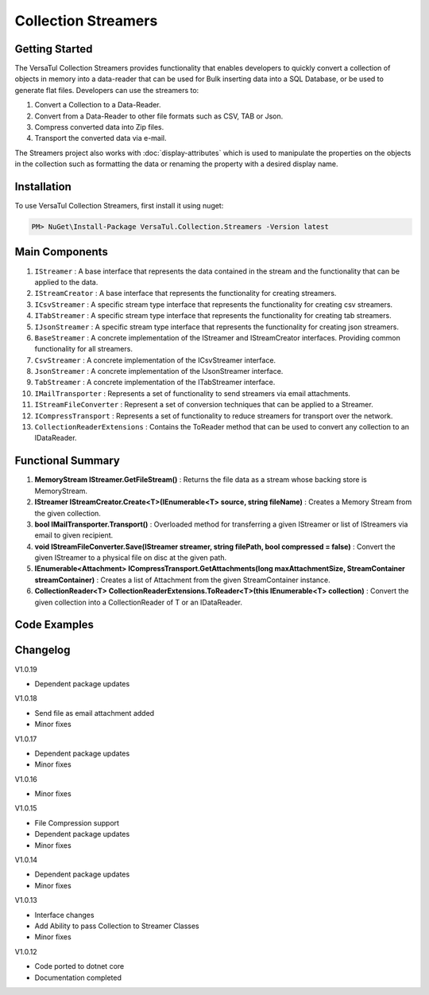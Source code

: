 Collection Streamers
====================

Getting Started
----------------
The VersaTul Collection Streamers provides functionality that enables developers to quickly convert a collection of objects in memory into a data-reader that can be used for Bulk inserting data into a SQL Database, or be used to generate flat files.
Developers can use the streamers to:

#. Convert a Collection to a Data-Reader.
#. Convert from a Data-Reader to other file formats such as CSV, TAB or Json.
#. Compress converted data into Zip files.
#. Transport the converted data via e-mail.

The Streamers project also works with :doc:`display-attributes` which is used to manipulate the properties on the objects in the collection such as formatting the data or renaming the property with a desired display name.

Installation
------------

To use VersaTul Collection Streamers, first install it using nuget:

.. code-block:: console
    
    PM> NuGet\Install-Package VersaTul.Collection.Streamers -Version latest

Main Components
----------------
#. ``IStreamer`` : A base interface that represents the data contained in the stream and the functionality that can be applied to the data.
#. ``IStreamCreator`` : A base interface that represents the functionality for creating streamers.
#. ``ICsvStreamer`` : A specific stream type interface that represents the functionality for creating csv streamers.
#. ``ITabStreamer`` : A specific stream type interface that represents the functionality for creating tab streamers.
#. ``IJsonStreamer`` : A specific stream type interface that represents the functionality for creating json streamers.
#. ``BaseStreamer`` : A concrete implementation of the IStreamer and IStreamCreator interfaces. Providing common functionality for all streamers.
#. ``CsvStreamer`` : A concrete implementation of the ICsvStreamer interface.
#. ``JsonStreamer`` : A concrete implementation of the IJsonStreamer interface.
#. ``TabStreamer`` : A concrete implementation of the ITabStreamer interface.
#. ``IMailTransporter`` : Represents a set of functionality to send streamers via email attachments.
#. ``IStreamFileConverter`` : Represent a set of conversion techniques that can be applied to a Streamer.
#. ``ICompressTransport`` : Represents a set of functionality to reduce streamers for transport over the network.
#. ``CollectionReaderExtensions`` : Contains the ToReader method that can be used to convert any collection to an IDataReader.

Functional Summary
------------------
#. **MemoryStream IStreamer.GetFileStream()** : Returns the file data as a stream whose backing store is MemoryStream.
#. **IStreamer IStreamCreator.Create<T>(IEnumerable<T> source, string fileName)** : Creates a Memory Stream from the given collection.
#. **bool IMailTransporter.Transport()** : Overloaded method for transferring a given IStreamer or list of IStreamers via email to given recipient.
#. **void IStreamFileConverter.Save(IStreamer streamer, string filePath, bool compressed = false)** : Convert the given IStreamer to a physical file on disc at the given path.
#. **IEnumerable<Attachment> ICompressTransport.GetAttachments(long maxAttachmentSize, StreamContainer streamContainer)** : Creates a list of Attachment from the given StreamContainer instance.
#. **CollectionReader<T> CollectionReaderExtensions.ToReader<T>(this IEnumerable<T> collection)** : Convert the given collection into a CollectionReader of T or an IDataReader.

Code Examples
-------------

.. code-block:: c#
    :caption: Simple Example of CsvStreamer.

    using VersaTul.Collection.Streamers;
    using VersaTul.Collection.Streamers.Compressions;
    using VersaTul.Collection.Streamers.Converters;
    using VersaTul.Compression;
    using VersaTul.Handler.File;
    using VersaTul.Object.Converters;
    using VersaTul.Utilities;

    namespace CollectionStreamers
    {
        class Program
        {
            static void Main(string[] args)
            {
                // Create N number of data model
                var people = GetPeople(1000);

                // Create Needed Instances
                var directoryWrapper = new DirectoryWrapper();
                var utility = new CommonUtility();
                var flattener = new Flattener();
                var zipper = new Zipper(new Archiver());
                var compressor = new Compressor(zipper);
                var fileUtil = new FileUtility(directoryWrapper, directoryWrapper);
                var fileConvert = new FileConverter(fileUtil, compressor);

                // Creating the CsvStreamer Instance
                var csvStreamer = new CsvStreamer(utility, fileUtil, flattener);

                // Create CSV from given people collection
                var csv = csvStreamer.Create(people, "people");

                // Save csv to Path
                fileConvert.Save(csv, "C:\\your\\file\\path\\here\\", false);
            }

            // Helper method for generating list of data model.
            private static IEnumerable<Person> GetPeople(int amount)
            {
                var people = new List<Person>(amount);
                var names = new[]
                {
                    "John Doe",
                    "Jane Smith",
                    "Susan Williams",
                    "Mike Burger",
                    "Joe Williams",
                    "Timmy Smith",
                    "Lisa Ray",
                    "Stanley Smith",
                    "Sam Jones",
                };

                for (int i = 0; i < amount; i++)
                {
                    people.Add(new Person
                    {
                        Age = i + 10,
                        Name = CommonUtil.RandomSampler(names),
                        AccountBalance = (100.99m * i),
                        BestFriend = CommonUtil.RandomSampler(people)
                    });
                }

                return people;
            }
        }

        // Data Model
        public class Person
        {
            public int Age { get; set; }
            public string? Name { get; set; }
            public decimal AccountBalance { get; set; }
            public IEnumerable<Person>? Friends { get; set; }
            public Person? BestFriend { get; set; }
        }

        // Helper class
        public static class CommonUtil
        {
            public static T? RandomSampler<T>(IList<T> source)
            {
                var max = source.Count;

                if (max == 0)
                    return default;

                var rand = new Random();
                var position = rand.Next(max);

                return source[position];
            }
        }
    }


.. code-block:: c#
    :caption: IoC Example of CsvStreamer.
    
    namespace CollectionStreamers
    {
        // AutoFac Module
        public class AppModule : Module
        {
            protected override void Load(ContainerBuilder builder)
            {
                // Configs
                
                // VersaTul.Configuration.Defaults.Mailer
                var configSettings = new Builder().AddOrReplace(new[]
                {
                    new KeyValuePair<string,object>("FromAddress", "author@versatul.com"),
                    new KeyValuePair<string,object>("ToAddress", "joesmith@domain.com"),
                    new KeyValuePair<string,object>("SmtpServer", "127.0.0.1"),
                    new KeyValuePair<string,object>("SmtpPort", 25)
                }).BuildConfig();

                builder.RegisterInstance(configSettings);

                // Singletons

                // VersaTul.Handler.File
                builder.RegisterType<DirectoryWrapper>().As<IDirectoryWrapper>().As<IFileWrapper>().SingleInstance();
                builder.RegisterType<FileUtility>().As<IFileUtility>().As<IFileHandler>().SingleInstance();

                // VersaTul.Compression
                builder.RegisterType<Compressor>().As<ICompressor>().SingleInstance();
                builder.RegisterType<Zipper>().As<IZipper>().SingleInstance();
                builder.RegisterType<Archiver>().As<IArchiver>().SingleInstance();

                // VersaTul.Utilities
                builder.RegisterType<CommonUtility>().As<IUtility>().SingleInstance();

                // VersaTul.Object.Converters
                builder.RegisterType<Flattener>().As<IFlattener>().SingleInstance();

                // VersaTul.Mailer
                builder.RegisterType<MailConfiguration>().As<IMailConfiguration>().SingleInstance();
                builder.RegisterType<SmtpClientWrapper>().As<ISmtpClient>().SingleInstance();

                // VersaTul.Collection.Streamers
                builder.RegisterType<CompressTransport>().As<ICompressTransport>().SingleInstance();

                // Per Dependency

                // VersaTul.Collection.Streamers
                builder.RegisterType<FileConverter>().As<IStreamFileConverter>().InstancePerDependency();
                builder.RegisterType<CsvStreamer>().As<ICsvStreamer>().InstancePerDependency();
                builder.RegisterType<TabStreamer>().As<ITabStreamer>().InstancePerDependency();
                builder.RegisterType<JsonStreamer>().As<IJsonStreamer>().InstancePerDependency();
                builder.RegisterType<MailTransporter>().As<IMailTransporter>().InstancePerDependency();

                // VersaTul.Mailer
                builder.RegisterType<MailDispatcher>().As<IMailDispatcher>().InstancePerDependency();
            }
        }

        public class CollectionConverter
        {
            // injecting container for simplicity
            public void Execute(AppContainer appContainer, string type, string output, string compressed)
            {
                // generate list of person to convert. 
                var people = GetPeople(1000);

                IStreamer? streamer = null;
                IStreamCreator streamCreator;

                switch (type)
                {
                    case "csv":
                        streamCreator = appContainer.Resolve<ICsvStreamer>();
                        streamer = streamCreator.Create(people, "people");
                        break;
                    case "tab":
                        streamCreator = appContainer.Resolve<ITabStreamer>();
                        streamer = streamCreator.Create(people, "people");
                        break;
                    case "json":
                        streamCreator = appContainer.Resolve<IJsonStreamer>();
                        streamer = streamCreator.Create(people, "people");
                        break;
                }

                switch (output)
                {
                    case "file":
                        OutputToFile(streamer, appContainer, "filePath\\here", compressed == "yes");
                        break;
                    case "screen":
                        OutputToScreen(streamer);
                        break;
                    case "email":
                        OutputToEmail(streamer, appContainer);
                        break;
                }

                streamer.Dispose();
            }

            // send file via email. 
            private static void OutputToEmail(IStreamer streamer, AppContainer appContainer)
            {
                var mailTransporter = appContainer.Resolve<IMailTransporter>();
                var mailConfiguration = appContainer.Resolve<IMailConfiguration>();

                mailTransporter.Transport(
                    mailConfiguration.FromAddress,
                    mailConfiguration.ToAddress,
                    "Stream Test Email Sent",
                    "Please see attached files.",
                    streamer);
            }

            // send file to console.
            private static void OutputToScreen(IStreamer streamer)
            {
                StreamReader streamReader = new(streamer.GetFileStream());

                string streamAsString = streamReader.ReadToEnd();

                Console.WriteLine(streamAsString);
            }

            // send file to disc.
            private static void OutputToFile(IStreamer streamer, AppContainer appContainer, string filePath, bool compressed)
            {
                IStreamFileConverter fileConverter = appContainer.Resolve<IStreamFileConverter>();

                fileConverter.Save(streamer, filePath, compressed);
            }

            // Helper method for generating list of data model.
            private static IEnumerable<Person> GetPeople(int amount)
            {
                var people = new List<Person>(amount);
                var names = new[]
                {
                    "John Doe",
                    "Jane Smith",
                    "Susan Williams",
                    "Mike Burger",
                    "Joe Williams",
                    "Timmy Smith",
                    "Lisa Ray",
                    "Stanley Smith",
                    "Sam Jones",
                };

                for (int i = 0; i < amount; i++)
                {
                    people.Add(new Person
                    {
                        Age = i + 10,
                        Name = CommonUtil.RandomSampler(names),
                        AccountBalance = (100.99m * i),
                        BestFriend = CommonUtil.RandomSampler(people)
                    });
                }

                return people;
            }
        }
    }

.. code-block:: c#
    :caption: Simple Example of converting a collection to IDataReader.

    // Create N number of data model
    var people = GetPeople(1000);

    // Extension method call 
    var reader = people.ToReader();




Changelog
-------------    

V1.0.19

* Dependent package updates

V1.0.18

* Send file as email attachment added
* Minor fixes

V1.0.17

* Dependent package updates
* Minor fixes

V1.0.16

* Minor fixes

V1.0.15

* File Compression support
* Dependent package updates
* Minor fixes

V1.0.14

* Dependent package updates
* Minor fixes

V1.0.13

* Interface changes 
* Add Ability to pass Collection to Streamer Classes
* Minor fixes

V1.0.12

* Code ported to dotnet core
* Documentation completed
